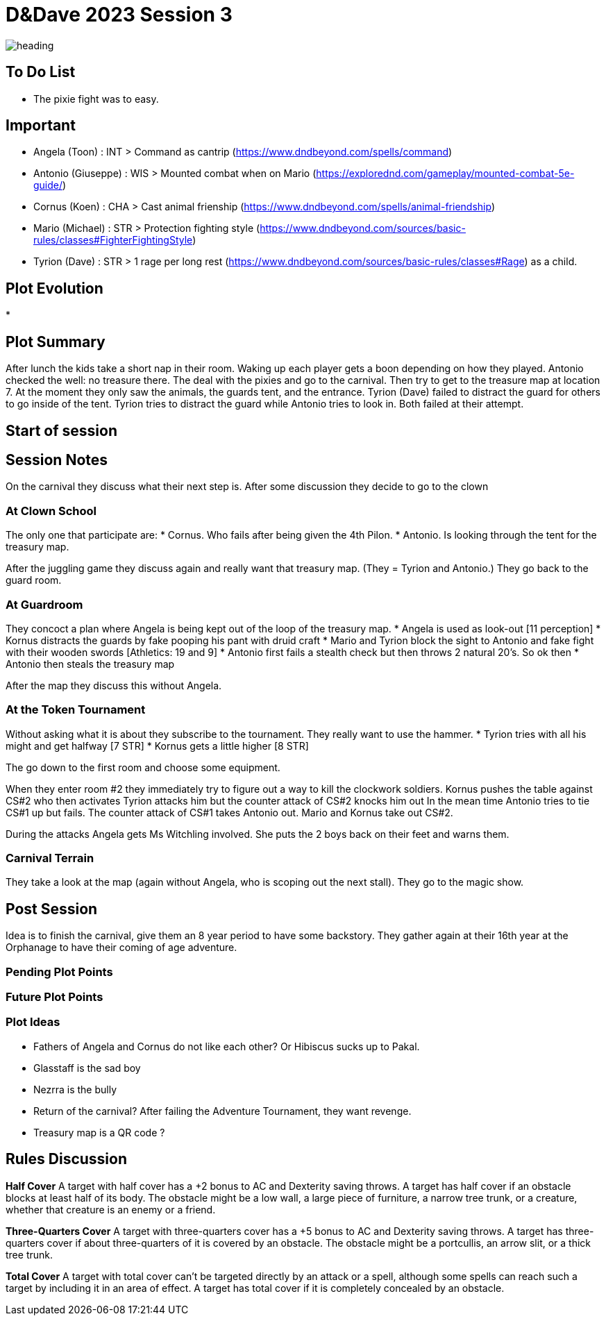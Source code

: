 ifndef::rootdir[]
:rootdir: ../..
endif::[]
ifndef::homedir[]
:homedir: .
endif::[]

= D&Dave 2023 Session 3

image::{homedir}/assets/images/heading.jpg[]

== To Do List
* The pixie fight was to easy.

== Important
* Angela (Toon)      : INT > Command as cantrip (https://www.dndbeyond.com/spells/command)
* Antonio (Giuseppe) : WIS > Mounted combat when on Mario (https://explorednd.com/gameplay/mounted-combat-5e-guide/)
* Cornus (Koen)      : CHA > Cast animal frienship (https://www.dndbeyond.com/spells/animal-friendship)
* Mario (Michael)    : STR > Protection fighting style (https://www.dndbeyond.com/sources/basic-rules/classes#FighterFightingStyle)
* Tyrion (Dave)      : STR > 1 rage per long rest (https://www.dndbeyond.com/sources/basic-rules/classes#Rage) as a child.

== Plot Evolution
* 

== Plot Summary
After lunch the kids take a short nap in their room. Waking up each player gets a boon depending on how they played. Antonio checked the well: no treasure there. The deal with the pixies and go to the carnival. Then try to get to the treasure map at location 7.  At the moment they only saw the animals, the guards tent, and the entrance. Tyrion (Dave) failed to distract the guard for others to go inside of the tent. Tyrion tries to distract the guard while Antonio tries to look in. Both failed at their attempt.

== Start of session


== Session Notes
On the carnival they discuss what their next step is.
After some discussion they decide to go to the clown

=== At Clown School 
The only one that participate are:
* Cornus. Who fails after being given the 4th Pilon.
* Antonio. Is looking through the tent for the treasury map.

After the juggling game they discuss again and really want that treasury map. (They = Tyrion and Antonio.)
They go back to the guard room.

=== At Guardroom
They concoct a plan where Angela is being kept out of the loop of the treasury map.
* Angela is used as look-out [11 perception]
* Kornus distracts the guards by fake pooping his pant with druid craft
* Mario and Tyrion block the sight to Antonio and fake fight with their wooden swords [Athletics: 19 and 9]
* Antonio first fails a stealth check but then throws 2 natural 20's. So ok then
* Antonio then steals the treasury map

After the map they discuss this without Angela.

=== At the Token Tournament
Without asking what it is about they subscribe to the tournament.
They really want to use the hammer.
* Tyrion tries with all his might and get halfway [7 STR]
* Kornus gets a little higher [8 STR]

The go down to the first room and choose some equipment.

When they enter room #2 they immediately try to figure out a way to kill the clockwork soldiers.
Kornus pushes the table against CS#2 who then activates
Tyrion attacks him but the counter attack of CS#2 knocks him out
In the mean time Antonio tries to tie CS#1 up but fails.
The counter attack of CS#1 takes Antonio out.
Mario and Kornus take out CS#2.

During the attacks Angela gets Ms Witchling involved.
She puts the 2 boys back on their feet and warns them.

=== Carnival Terrain
They take a look at the map (again without Angela, who is scoping out the next stall).
They go to the magic show.

== Post Session
Idea is to finish the carnival, give them an 8 year period to have some backstory.
They gather again at their 16th year at the Orphanage to have their coming of age adventure.

=== Pending Plot Points


=== Future Plot Points


=== Plot Ideas
* Fathers of Angela and Cornus do not like each other? Or Hibiscus sucks up to Pakal.
* Glasstaff is the sad boy
* Nezrra is the bully
* Return of the carnival? After failing the Adventure Tournament, they want revenge.
* Treasury map is a QR code ?

== Rules Discussion

*Half Cover*
A target with half cover has a +2 bonus to AC and Dexterity saving throws. A target has half cover if an obstacle blocks at least half of its body. The obstacle might be a low wall, a large piece of furniture, a narrow tree trunk, or a creature, whether that creature is an enemy or a friend.

*Three-Quarters Cover*
A target with three-quarters cover has a +5 bonus to AC and Dexterity saving throws. A target has three-quarters cover if about three-quarters of it is covered by an obstacle. The obstacle might be a portcullis, an arrow slit, or a thick tree trunk.

*Total Cover*
A target with total cover can't be targeted directly by an attack or a spell, although some spells can reach such a target by including it in an area of effect. A target has total cover if it is completely concealed by an obstacle. 
